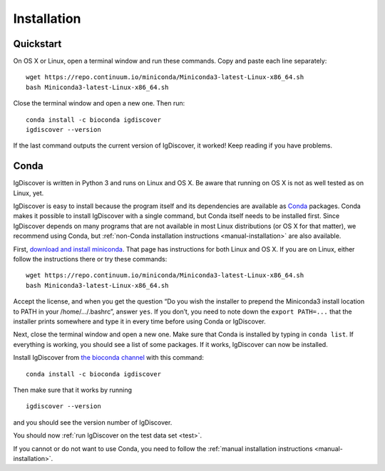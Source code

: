 ============
Installation
============

.. _quickstart:

Quickstart
----------

On OS X or Linux, open a terminal window and run these commands. Copy and paste
each line separately::

	wget https://repo.continuum.io/miniconda/Miniconda3-latest-Linux-x86_64.sh
	bash Miniconda3-latest-Linux-x86_64.sh

Close the terminal window and open a new one. Then run::

	conda install -c bioconda igdiscover
	igdiscover --version

If the last command outputs the current version of IgDiscover, it worked! Keep
reading if you have problems.


.. _simple-installation:

Conda
-----

IgDiscover is written in Python 3 and runs on Linux and OS X. Be aware that running on OS X is not
as well tested as on Linux, yet.

IgDiscover is easy to install because the program itself and its dependencies are available as
`Conda <http://conda.pydata.org/docs/>`_ packages. Conda makes it possible to install IgDiscover
with a single command, but Conda itself needs to be installed first. Since IgDiscover depends on
many programs that are not available in most Linux distributions (or OS X for that matter), we
recommend using Conda, but :ref:`non-Conda installation instructions <manual-installation>` are
also available.

First, `download and install miniconda <http://conda.pydata.org/docs/install/quick.html>`_.
That page has instructions for both Linux and OS X. If you are on Linux, either follow the
instructions there or try these commands::

	wget https://repo.continuum.io/miniconda/Miniconda3-latest-Linux-x86_64.sh
	bash Miniconda3-latest-Linux-x86_64.sh

Accept the license, and when you get the question “Do you wish the installer to
prepend the Miniconda3 install location to PATH in your /home/.../.bashrc”,
answer ``yes``. If you don’t, you need to note down the ``export PATH=...``
that the installer prints somewhere and type it in every time before using
Conda or IgDiscover.

Next, close the terminal window and open a new one. Make sure that Conda is
installed by typing in ``conda list``. If everything is working, you should see
a list of some packages. If it works, IgDiscover can now be installed.

Install IgDiscover from `the bioconda channel <https://bioconda.github.io/bioconda>`_
with this command::

	conda install -c bioconda igdiscover

Then make sure that it works by running ::

	igdiscover --version

and you should see the version number of IgDiscover.

You should now :ref:`run IgDiscover on the test data set <test>`.


If you cannot or do not want to use Conda, you need to follow the
:ref:`manual installation instructions <manual-installation>`.
